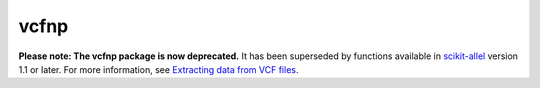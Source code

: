 vcfnp
=====

**Please note: The vcfnp package is now deprecated.** It has been superseded by functions available in `scikit-allel <http://scikit-allel.readthedocs.io>`_ version 1.1 or later. For more information, see `Extracting data from VCF files <http://alimanfoo.github.io/2017/06/14/read-vcf.html>`_.
